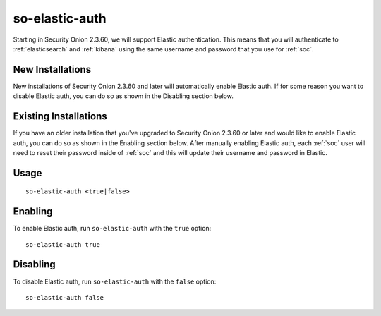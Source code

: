 .. _so-elastic-auth:

so-elastic-auth
===============

Starting in Security Onion 2.3.60, we will support Elastic authentication. This means that you will authenticate to :ref:`elasticsearch` and :ref:`kibana` using the same username and password that you use for :ref:`soc`. 

New Installations
-----------------

New installations of Security Onion 2.3.60 and later will automatically enable Elastic auth. If for some reason you want to disable Elastic auth, you can do so as shown in the Disabling section below.

Existing Installations
----------------------

If you have an older installation that you've upgraded to Security Onion 2.3.60 or later and would like to enable Elastic auth, you can do so as shown in the Enabling section below. After manually enabling Elastic auth, each :ref:`soc` user will need to reset their password inside of :ref:`soc` and this will update their username and password in Elastic.

Usage
-----

::

   so-elastic-auth <true|false>

Enabling
--------

To enable Elastic auth, run ``so-elastic-auth`` with the ``true`` option:

::

   so-elastic-auth true
   
Disabling
---------

To disable Elastic auth, run ``so-elastic-auth`` with the ``false`` option:

::

   so-elastic-auth false
